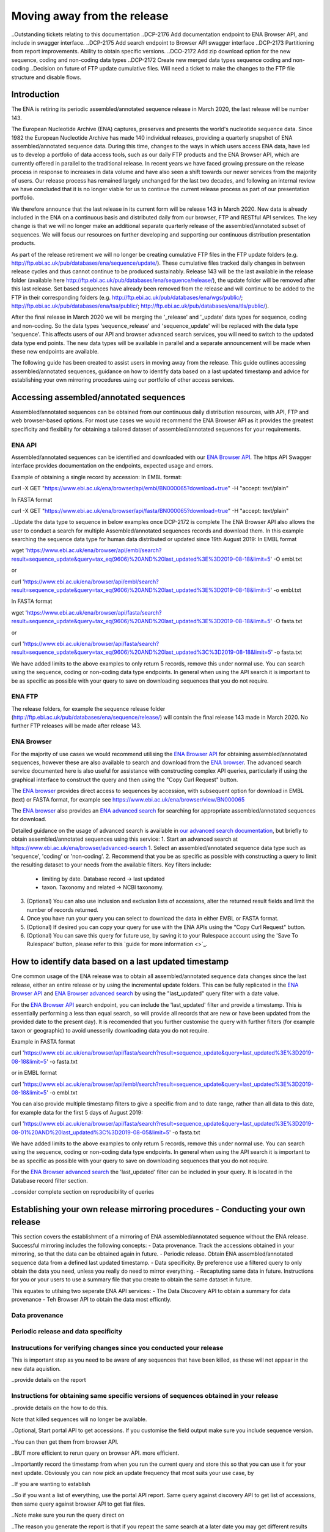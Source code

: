 ============================
Moving away from the release
============================

..Outstanding tickets relating to this documentation
..DCP-2176 Add documentation endpoint to ENA Browser API, and include in swagger interface.
..DCP-2175 Add search endpoint to Browser API swagger interface
..DCP-2173 Partitioning from report improvements. Ability to obtain specific versions.
..DCO-2172 Add zip download option for the new sequence, coding and non-coding data types
..DCP-2172 Create new merged data types sequence coding and non-coding
..Decision on future of FTP update cumulative files. Will need a ticket to make the changes to the FTP file structure and disable flows.

Introduction
============

The ENA is retiring its periodic assembled/annotated sequence release in March 2020, the last release will be number 143.

The European Nucleotide Archive (ENA) captures, preserves and presents the world's nucleotide sequence data. Since 1982 the European Nucleotide Archive has made 140 individual releases, providing a quarterly snapshot of ENA assembled/annotated sequence data. During this time, changes to the ways in which users access ENA data, have led us to develop a portfolio of data access tools, such as our daily FTP products and the ENA Browser API, which are currently offered in parallel to the traditional release. In recent years we have faced growing pressure on the release process in response to increases in data volume and have also seen a shift towards our newer services from the majority of users. Our release process has remained largely unchanged for the last two decades, and following an internal review we have concluded that it is no longer viable for us to continue the current release process as part of our presentation portfolio.

We therefore announce that the last release in its current form will be release 143 in March 2020. New data is already included in the ENA on a continuous basis and distributed daily from our browser, FTP and RESTful API services. The key change is that we will no longer make an additional separate quarterly release of the assembled/annotated subset of sequences. We will focus our resources on further developing and supporting our continuous distribution presentation products.

As part of the release retirement we will no longer be creating cumulative FTP files in the FTP update folders (e.g. http://ftp.ebi.ac.uk/pub/databases/ena/sequence/update/). These cumulative files tracked daily changes in between release cycles and thus cannot continue to be produced sustainably. Release 143 will be the last available in the release folder (available here http://ftp.ebi.ac.uk/pub/databases/ena/sequence/release/), the update folder will be removed after this last release. Set based sequences have already been removed from the release and will continue to be added to the FTP in their corresponding folders (e.g. http://ftp.ebi.ac.uk/pub/databases/ena/wgs/public/; http://ftp.ebi.ac.uk/pub/databases/ena/tsa/public/; http://ftp.ebi.ac.uk/pub/databases/ena/tls/public/).

After the final release in March 2020 we will be merging the '_release' and '_update' data types for sequence, coding and non-coding. So the data types 'sequence_release' and 'sequence_update' will be replaced with the data type 'sequence'. This affects users of our API and browser advanced search services, you will need to switch to the updated data type end points. The new data types will be available in parallel and a separate announcement will be made when these new endpoints are available.

The following guide has been created to assist users in moving away from the release. This guide outlines accessing assembled/annotated sequences, guidance on how to identify data based on a last updated timestamp and advice for establishing your own mirroring procedures using our portfolio of other access services. 

Accessing assembled/annotated sequences
=======================================
Assembled/annotated sequences can be obtained from our continuous daily distribution resources, with API, FTP and web browser-based options. For most use cases we would recommend the ENA Browser API as it provides the greatest specificity and flexibility for obtaining a tailored dataset of assembled/annotated sequences for your requirements.

ENA API
-------
Assembled/annotated sequences can be identified and downloaded with our `ENA Browser API <https://www.ebi.ac.uk/ena/browser/api/>`_. The https API Swagger interface provides documentation on the endpoints, expected usage and errors.

Example of obtaining a single record by accession:
In EMBL format:

.. code:: curl
curl -X GET "https://www.ebi.ac.uk/ena/browser/api/embl/BN000065?download=true" -H "accept: text/plain"

In FASTA format

.. code:: curl
curl -X GET "https://www.ebi.ac.uk/ena/browser/api/fasta/BN000065?download=true" -H "accept: text/plain"

..Update the data type to sequence in below examples once DCP-2172 is complete
The ENA Browser API also allows the user to conduct a search for multiple Assembled/annotated sequences records and download them. In this example searching the sequence data type for human data distributed or updated since 19th August 2019:
In EMBL format

.. code:: wget
wget 'https://www.ebi.ac.uk/ena/browser/api/embl/search?result=sequence_update&query=tax_eq(9606)%20AND%20last_updated%3E%3D2019-08-18&limit=5' -O embl.txt

or

.. code:: curl
curl 'https://www.ebi.ac.uk/ena/browser/api/embl/search?result=sequence_update&query=tax_eq(9606)%20AND%20last_updated%3E%3D2019-08-18&limit=5' -o embl.txt

In FASTA format

.. code:: wget
wget 'https://www.ebi.ac.uk/ena/browser/api/fasta/search?result=sequence_update&query=tax_eq(9606)%20AND%20last_updated%3E%3D2019-08-18&limit=5' -O fasta.txt

or

.. code:: curl
curl 'https://www.ebi.ac.uk/ena/browser/api/fasta/search?result=sequence_update&query=tax_eq(9606)%20AND%20last_updated%3C%3D2019-08-18&limit=5' -o fasta.txt

We have added limits to the above examples to only return 5 records, remove this under normal use. You can search using the sequence, coding or non-coding data type endpoints. In general when using the API search it is important to be as specific as possible with your query to save on downloading sequences that you do not require.

.. read current release notes on data types to help here.

ENA FTP
-------
The release folders, for example the sequence release folder (http://ftp.ebi.ac.uk/pub/databases/ena/sequence/release/) will contain the final release 143 made in March 2020. No further FTP releases will be made after release 143.

ENA Browser
-----------
For the majority of use cases we would recommend utilising the `ENA Browser API <https://www.ebi.ac.uk/ena/browser/api/>`_ for obtaining assembled/annotated sequences, however these are also available to search and download from the `ENA browser <https://www.ebi.ac.uk/ena/browser/home>`_. The advanced search service documented here is also useful for assistance with constructing complex API queries, particularly if using the graphical interface to construct the query and then using the "Copy Curl Request" button.

The `ENA browser <https://www.ebi.ac.uk/ena/browser/home>`_ provides direct access to sequences by accession, with subsequent option for download in EMBL (text) or FASTA format, for example see https://www.ebi.ac.uk/ena/browser/view/BN000065

The `ENA browser <https://www.ebi.ac.uk/ena/browser/home>`_ also provides an `ENA advanced search <https://www.ebi.ac.uk/ena/browser/advanced-search>`_ for searching for appropriate assembled/annotated sequences for download.

Detailed guidance on the usage of advanced search is available in `our advanced search documentation <https://ena-browser-docs.readthedocs.io/en/latest/browser/search/advanced.html>`_, but briefly to obtain assembled/annotated sequences using this service:
1. Start an advanced search at https://www.ebi.ac.uk/ena/browser/advanced-search
1. Select an assembled/annotated sequence data type such as 'sequence', 'coding' or 'non-coding'.
2. Recommend that you be as specific as possible with constructing a query to limit the resulting dataset to your needs from the available filters. Key filters include:
  - limiting by date. Database record -> last updated
  - taxon. Taxonomy and related -> NCBI taxonomy.
3. (Optional) You can also use inclusion and exclusion lists of accessions, alter the returned result fields and limit the number of records returned.
4. Once you have run your query you can select to download the data in either EMBL or FASTA format.
5. (Optional) If desired you can copy your query for use with the ENA APIs using the "Copy Curl Request" button.
6. (Optional) You can save this query for future use, by saving it to your Rulespace account using the 'Save To Rulespace' button, please refer to this `guide for more information <>`_.

How to identify data based on a last updated timestamp
======================================================
One common usage of the ENA release was to obtain all assembled/annotated sequence data changes since the last release, either an entire release or by using the incremental update folders. This can be fully replicated in the `ENA Browser API <https://www.ebi.ac.uk/ena/browser/api/>`_ and `ENA Browser advanced search <https://www.ebi.ac.uk/ena/browser/advanced-search>`_  by using the "last_updated" query filter with a date value.

For the `ENA Browser API <https://www.ebi.ac.uk/ena/browser/api/>`_ search endpoint, you can include the 'last_updated' filter and provide a timestamp. This is essentially performing a less than equal search, so will provide all records that are new or have been updated from the provided date to the present day). It is recomended that you further customise the query with further filters (for example taxon or geographic) to avoid unesserily downloading data you do not require.

Example in FASTA format

.. code:: curl
curl 'https://www.ebi.ac.uk/ena/browser/api/fasta/search?result=sequence_update&query=last_updated%3E%3D2019-08-18&limit=5' -o fasta.txt

or in EMBL format

.. code:: curl
curl 'https://www.ebi.ac.uk/ena/browser/api/embl/search?result=sequence_update&query=last_updated%3E%3D2019-08-18&limit=5' -o embl.txt

You can also provide multiple timestamp filters to give a specific from and to date range, rather than all data to this date, for example data for the first 5 days of August 2019:

.. code:: curl
curl 'https://www.ebi.ac.uk/ena/browser/api/fasta/search?result=sequence_update&query=last_updated%3E%3D2019-08-01%20AND%20last_updated%3C%3D2019-08-05&limit=5' -o fasta.txt

We have added limits to the above examples to only return 5 records, remove this under normal use. You can search using the sequence, coding or non-coding data type endpoints. In general when using the API search it is important to be as specific as possible with your query to save on downloading sequences that you do not require.

.. Give link for more information on API when DCP-2176 is complete

For the `ENA Browser advanced search <https://www.ebi.ac.uk/ena/browser/advanced-search>`_ the 'last_updated' filter can be included in your query. It is located in the Database record filter section.

..consider complete section on reproducibility of queries

Establishing your own release mirroring procedures - Conducting your own release
================================================================================
This section covers the establishment of a mirroring of ENA assembled/annotated sequence without the ENA release. Successful mirroring includes the following concepts:
- Data provenance. Track the accessions obtained in your mirroring, so that the data can be obtained again in future.
- Periodic release. Obtain ENA assembled/annotated sequence data from a defined last updated timestamp.
- Data specificity. By preference use a filtered query to only obtain the data you need, unless you really do need to mirror everything.
- Recaptuting same data in future. Instructions for you or your users to use a summary file that you create to obtain the same dataset in future.

This equates to utilsing two seperate ENA API services:
- The Data Discovery API to obtain a summary for data provenance
- Teh Browser API to obtain the data most efficntly.

Data provenance
---------------

Periodic release and data specificity
---------------

Instrucutions for verifying changes since you conducted your release
--------------------------------------------------------------------

This is important step as you need to be aware of any sequences that have been killed, as these will not appear in the new data aquistion. 

..provide details on the report

Instructions for obtaining same specific versions of sequences obtained in your release
---------------------------------------------------------------------------------------

..provide details on the how to do this.

Note that killed sequences will no longer be available.

.. Use API or advanced search to create a query with a to and from date.

..Optional, Start portal API to get accessions. If you customise the field output make sure you include sequence version.

..You can then get them from browser API.

..BUT more efficient to rerun query on browser API. more efficient.

..Importantly record the timestamp from when you run the current query and store this so that you can use it for your next update. Obviously you can now pick an update frequency that most suits your use case, by 

..If you are wanting to establish 

..So if you want a list of everything, use the portal API report. Same query against discovery API to get list of accessions, then same query against browser API to get flat files.

..Note make sure you run the query direct on 

..The reason you generate the report is that if you repeat the same search at a later date you may get different results because some records may have been updated or supressed. 

..The important for your users is to provide the report you generated earlier, they can then get a better reconstruction of the same dataset as it will contain supressed records. Killed records can never be retrieved.

..For large downloads we would advise parallel downloads, instructions on how to do this.

..If you need to resume a download, we currently would recommend using a grep to calculate how many you got, show instructions, and then use offset, please be aware data may have changed in between the call.

.. Describe new endpoint that will tell you if any records in report file have been updated supressed or killed since it was generated.

.. Describe how you can use the report to get the exact same versions as the mirror download

.. example of a query with a to and from date

.. State that it is better to be very specific with the query for what is actually required for your release, if you only need a certain data type, data from a certain taxon or from a particular region then you should limit this in your query, instructions for constructing queries here.


.. Comment that Rulespace can be used to save a complex query for repeated use

.. Comment that we may establish partitions for users depending on requirements.

.. Give link for more information on any APIs or tech used above


More information resources
==========================
Further documentation on the above services is available in their respective documentation:
- `ENA Discovery Portal API documentation <https://www.ebi.ac.uk/ena/portal/api/doc>`_
- `ENA Browser documentation <https://ena-browser-docs.readthedocs.io/en/latest/>`_

Further assistance
==================
If you currently rely on any aspect of the separate assembled/annotated sequence release process for your work or resource, and cannot switch to one of our continuous distribution processes outlined above, please feel free to contact us to discuss your requirements.

In your query please list what features you utilised from the release process. We can discuss your requirements and determine how we might support your use case through one of our existing services or collaborate on an adapted or novel solution. Contacting us promptly with your requirements will allow us to ensure adequate time and resources to collaborate on a solution.
 
Please contact us with your questions or concerns at https://www.ebi.ac.uk/ena/browser/support with subject ‘ENA release retirement’.

Spot an edit or improvement to this page? Please report it using our `ENA Support Service <https://www.ebi.ac.uk/ena/browser/support>`_ quoting the URL of this page in your query.

